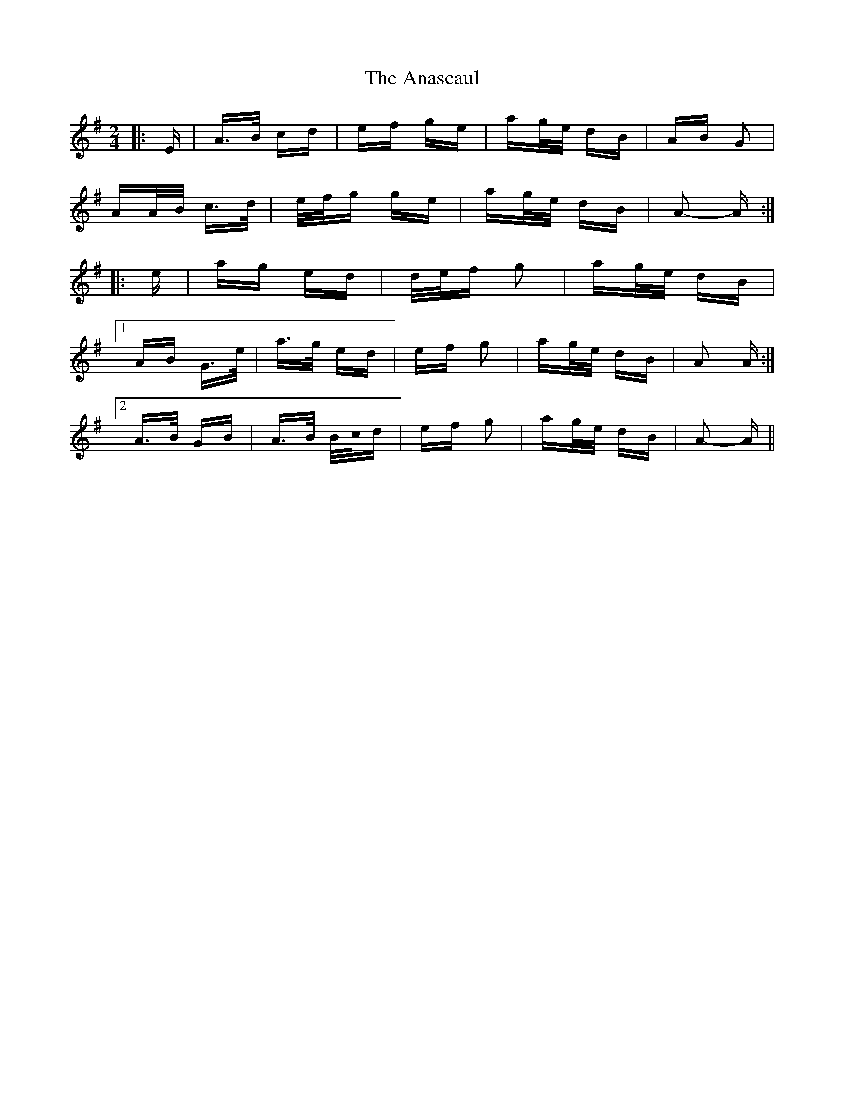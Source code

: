 X: 1448
T: Anascaul, The
R: polka
M: 2/4
K: Adorian
|:E|A>B cd|ef ge|ag/e/ dB|AB G2|
AA/B/ c>d|e/f/g ge|ag/e/ dB|A2- A:|
|:e|ag ed|d/e/f g2|ag/e/ dB|
[1 AB G>e|a>g ed|ef g2|ag/e/ dB|A2 A:|
[2 A>B GB|A>B B/c/d|ef g2|ag/e/ dB|A2- A||

